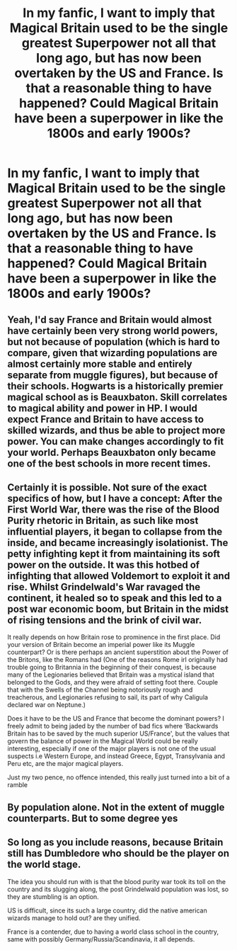 #+TITLE: In my fanfic, I want to imply that Magical Britain used to be the single greatest Superpower not all that long ago, but has now been overtaken by the US and France. Is that a reasonable thing to have happened? Could Magical Britain have been a superpower in like the 1800s and early 1900s?

* In my fanfic, I want to imply that Magical Britain used to be the single greatest Superpower not all that long ago, but has now been overtaken by the US and France. Is that a reasonable thing to have happened? Could Magical Britain have been a superpower in like the 1800s and early 1900s?
:PROPERTIES:
:Author: maxart2001
:Score: 9
:DateUnix: 1607469970.0
:DateShort: 2020-Dec-09
:FlairText: Discussion
:END:

** Yeah, I'd say France and Britain would almost have certainly been very strong world powers, but not because of population (which is hard to compare, given that wizarding populations are almost certainly more stable and entirely separate from muggle figures), but because of their schools. Hogwarts is a historically premier magical school as is Beauxbaton. Skill correlates to magical ability and power in HP. I would expect France and Britain to have access to skilled wizards, and thus be able to project more power. You can make changes accordingly to fit your world. Perhaps Beauxbaton only became one of the best schools in more recent times.
:PROPERTIES:
:Author: Impossible-Poetry
:Score: 10
:DateUnix: 1607470795.0
:DateShort: 2020-Dec-09
:END:


** Certainly it is possible. Not sure of the exact specifics of how, but I have a concept: After the First World War, there was the rise of the Blood Purity rhetoric in Britain, as such like most influential players, it began to collapse from the inside, and became increasingly isolationist. The petty infighting kept it from maintaining its soft power on the outside. It was this hotbed of infighting that allowed Voldemort to exploit it and rise. Whilst Grindelwald's War ravaged the continent, it healed so to speak and this led to a post war economic boom, but Britain in the midst of rising tensions and the brink of civil war.

It really depends on how Britain rose to prominence in the first place. Did your version of Britain become an imperial power like its Muggle counterpart? Or is there perhaps an ancient superstition about the Power of the Britons, like the Romans had (One of the reasons Rome irl originally had trouble going to Britannia in the beginning of their conquest, is because many of the Legionaries believed that Britain was a mystical island that belonged to the Gods, and they were afraid of setting foot there. Couple that with the Swells of the Channel being notoriously rough and treacherous, and Legionaries refusing to sail, its part of why Caligula declared war on Neptune.)

Does it have to be the US and France that become the dominant powers? I freely admit to being jaded by the number of bad fics where ‘Backwards Britain has to be saved by the much superior US/France', but the values that govern the balance of power in the Magical World could be really interesting, especially if one of the major players is not one of the usual suspects i.e Western Europe, and instead Greece, Egypt, Transylvania and Peru etc, are the major magical players.

Just my two pence, no offence intended, this really just turned into a bit of a ramble
:PROPERTIES:
:Author: Duvkav1
:Score: 6
:DateUnix: 1607475989.0
:DateShort: 2020-Dec-09
:END:


** By population alone. Not in the extent of muggle counterparts. But to some degree yes
:PROPERTIES:
:Author: Jon_Riptide
:Score: 1
:DateUnix: 1607470184.0
:DateShort: 2020-Dec-09
:END:


** So long as you include reasons, because Britain still has Dumbledore who should be the player on the world stage.

The idea you should run with is that the blood purity war took its toll on the country and its slugging along, the post Grindelwald population was lost, so they are stumbling is an option.

US is difficult, since its such a large country, did the native american wizards manage to hold out? are they unified.

France is a contender, due to having a world class school in the country, same with possibly Germany/Russia/Scandinavia, it all depends.
:PROPERTIES:
:Author: JonasS1999
:Score: 1
:DateUnix: 1607485184.0
:DateShort: 2020-Dec-09
:END:
